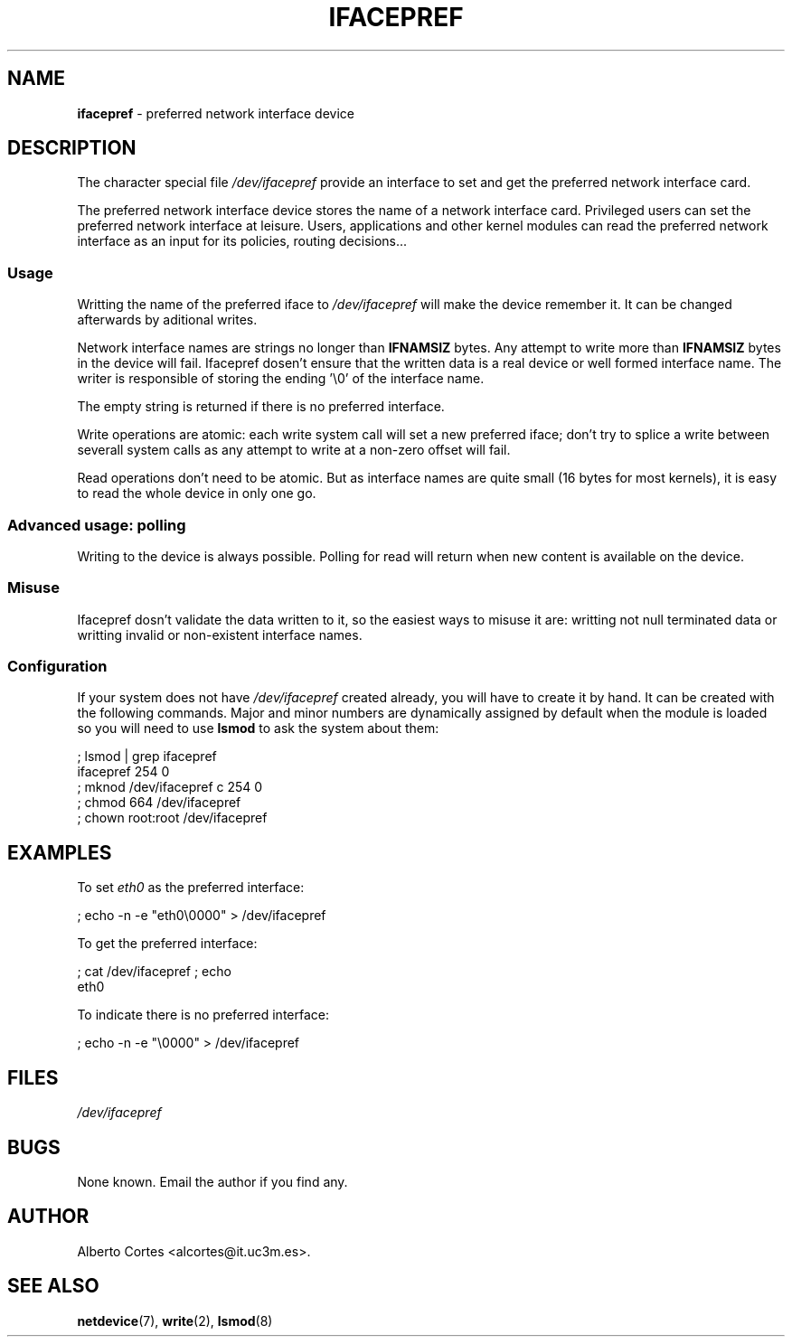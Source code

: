 .\" nroff source of ifacepref manpage
.\" alcortes@it.uc3m.es 2009-04-12
.\"
.\" groff -man ifacepref.4 | col -b > ifacepref_manpage.txt
.\" groff -man -Tps ifacepref.4 > ifacepref_manpage.ps
.\" groff -man -Tps ifacepref.4 | ps2pdf - - > ifacepref_manpage.pdf
.\" groff -man -Thtml ifacepref.4 > ifacepref_manpage.html
.\"
.TH IFACEPREF 4 2009-04-12 "Linux" "Linux Programmer's Manual"
.SH NAME
\fBifacepref\fP \- preferred network interface device
.SH DESCRIPTION
The character special file \fI/dev/ifacepref\fP provide
an interface to set and get the preferred network interface
card.
.LP
The preferred network interface device stores the name of
a network interface card. Privileged users can set the
preferred network interface at leisure. Users, applications and
other kernel modules can read the preferred network interface
as an input for its policies, routing decisions...
.SS Usage
Writting the name of the preferred iface to \fI/dev/ifacepref\fP
will make the device remember it. It can be changed afterwards by
aditional writes.
.LP
Network interface names are strings no longer than \fBIFNAMSIZ\fP
bytes. Any attempt to write more than \fBIFNAMSIZ\fP bytes in the
device will fail. Ifacepref dosen't ensure that the written data
is a real device or well formed interface name. The writer is
responsible of storing the ending '\\0' of the interface name.
.LP
The empty string is returned if there is no preferred interface.
.LP
Write operations are atomic: each write system call will set a
new preferred iface; don't try to splice a write between severall
system calls as any attempt to write at a non-zero offset
will fail.
.LP
Read operations don't need to be atomic. But as interface names are quite
small (16 bytes for most kernels), it is easy to read the whole device
in only one go.
.SS Advanced usage: polling
Writing to the device is always possible. Polling for read will return when
new content is available on the device.
.SS Misuse
Ifacepref dosn't validate the data written to it, so the easiest ways to
misuse it are: writting not null terminated data or writting invalid or
non-existent interface names.
.SS Configuration
If your system does not have
\fI/dev/ifacepref\fP created already, you will
have to create it by hand. It can be created with the following commands.
Major and minor numbers are dynamically
assigned by default when the module is loaded so you will need to
use \fBlsmod\fP to ask the system about them:

.nf
    ; lsmod | grep ifacepref
    ifacepref             254  0
    ; mknod /dev/ifacepref c 254 0
    ; chmod 664 /dev/ifacepref
    ; chown root:root /dev/ifacepref
.fi

.SH EXAMPLES
To set \fIeth0\fP as the preferred interface:

.nf
    ; echo -n -e "eth0\\0000" > /dev/ifacepref
.fi

To get the preferred interface:

.nf
    ; cat /dev/ifacepref ; echo
    eth0
.fi

To indicate there is no preferred interface:

.nf
    ; echo -n -e "\\0000" > /dev/ifacepref
.fi

.SH FILES
.I /dev/ifacepref
.SH BUGS
.LP
None known. Email the author if you find any.
.SH AUTHOR
Alberto Cortes <alcortes@it.uc3m.es>.
.SH "SEE ALSO"
\fBnetdevice\fP(7), \fBwrite\fP(2), \fBlsmod\fP(8)
